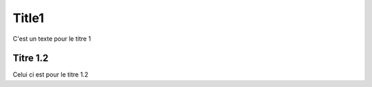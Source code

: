 Title1
######

C'est un texte pour le titre 1 


Titre 1.2 
*********

Celui ci est pour le titre 1.2 


